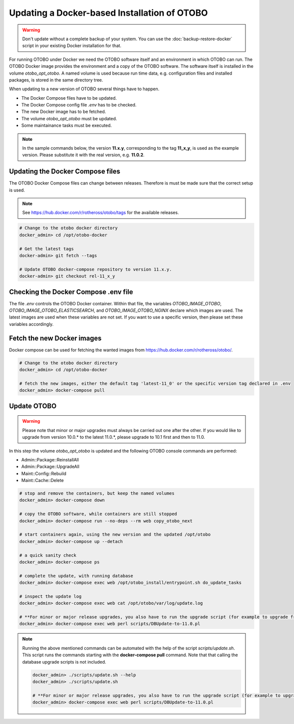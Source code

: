 Updating a Docker-based Installation of OTOBO
===============================================

.. warning::

    Don't update without a complete backup of your system. You can use the :doc:`backup-restore-docker` script in
    your existing Docker installation for that.

For running OTOBO under Docker we need the OTOBO software itself and an
environment in which OTOBO can run. The OTOBO Docker image provides the environment
and a copy of the OTOBO software. The software itself is installed in the volume *otobo_opt_otobo*.
A named volume is used because run time data, e.g. configuration files and installed packages,
is stored in the same directory tree.

When updating to a new version of OTOBO several things have to happen.

- The Docker Compose files have to be updated.
- The Docker Compose config file *.env* has to be checked.
- The new Docker image has to be fetched.
- The volume *otobo_opt_otobo* must be updated.
- Some maintainance tasks must be executed.

.. note::

    In the sample commands below, the version **11.x.y**, corresponding to the tag **11_x_y**, is used as the example version.
    Please substitute it with the real version, e.g. **11.0.2**.

Updating the Docker Compose files
~~~~~~~~~~~~~~~~~~~~~~~~~~~~~~~~~~

The OTOBO Docker Compose files can change between releases. Therefore is must be
made sure that the correct setup is used.

.. note::

    See https://hub.docker.com/r/rotheross/otobo/tags for the available releases.

.. code-block:: bash

    # Change to the otobo docker directory
    docker_admin> cd /opt/otobo-docker

    # Get the latest tags
    docker-admin> git fetch --tags

    # Update OTOBO docker-compose repository to version 11.x.y.
    docker-admin> git checkout rel-11_x_y

Checking the Docker Compose .env file
~~~~~~~~~~~~~~~~~~~~~~~~~~~~~~~~~~~~~~~

The file *.env* controls the OTOBO Docker container. Within that file, the variables
*OTOBO_IMAGE_OTOBO*, *OTOBO_IMAGE_OTOBO_ELASTICSEARCH*, and *OTOBO_IMAGE_OTOBO_NGINX* declare
which images are used. The latest images are used when these variables are not set.
If you want to use a specific version, then please set these variables accordingly.

Fetch the new Docker images
~~~~~~~~~~~~~~~~~~~~~~~~~~~

Docker compose can be used for fetching the wanted images from https://hub.docker.com/r/rotheross/otobo/.

.. code-block:: bash

    # Change to the otobo docker directory
    docker_admin> cd /opt/otobo-docker

    # fetch the new images, either the default tag 'latest-11_0' or the specific version tag declared in .env
    docker_admin> docker-compose pull

Update OTOBO
~~~~~~~~~~~~~~~

.. warning::

    Please note that minor or major upgrades must always be carried out one after the other. If you would like to upgrade from version 10.0.* to the latest 11.0.*,            please upgrade to 10.1 first and then to 11.0.

In this step the volume *otobo_opt_otobo* is updated and the following OTOBO console commands are performed:

- Admin::Package::ReinstallAll
- Admin::Package::UpgradeAll
- Maint::Config::Rebuild
- Maint::Cache::Delete

.. code-block:: bash

    # stop and remove the containers, but keep the named volumes
    docker_admin> docker-compose down

    # copy the OTOBO software, while containers are still stopped
    docker_admin> docker-compose run --no-deps --rm web copy_otobo_next

    # start containers again, using the new version and the updated /opt/otobo
    docker_admin> docker-compose up --detach

    # a quick sanity check
    docker_admin> docker-compose ps

    # complete the update, with running database
    docker_admin> docker-compose exec web /opt/otobo_install/entrypoint.sh do_update_tasks

    # inspect the update log
    docker_admin> docker-compose exec web cat /opt/otobo/var/log/update.log

    # **For minor or major release upgrades, you also have to run the upgrade script (for example to upgrade from 10.1 to 11.0)**
    docker_admin> docker-compose exec web perl scripts/DBUpdate-to-11.0.pl

.. note::

    Running the above mentioned commands can be automated with the help of
    the script *scripts/update.sh*.
    This script runs the commands starting with the **docker-compose pull** command. Note that
    that calling the database upgrade scripts is not included.

    .. code-block:: bash

        docker_admin> ./scripts/update.sh --help
        docker_admin> ./scripts/update.sh

        # **For minor or major release upgrades, you also have to run the upgrade script (for example to upgrade from 10.1 to 11.0)**
        docker_admin> docker-compose exec web perl scripts/DBUpdate-to-11.0.pl
